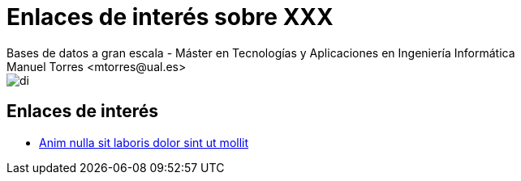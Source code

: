 ////
NO CAMBIAR!!
Codificación, idioma, tabla de contenidos, tipo de documento
////
:encoding: utf-8
:lang: es
:doctype: book
:linkattrs:

////
Nombre y título del trabajo
////
# Enlaces de interés sobre XXX
Bases de datos a gran escala - Máster en Tecnologías y Aplicaciones en Ingeniería Informática
Manuel Torres <mtorres@ual.es>


image::../../images/di.png[]

## Enlaces de interés

* https://www.mongodb.com/nosql-explained[Anim nulla sit laboris dolor sint ut mollit]
